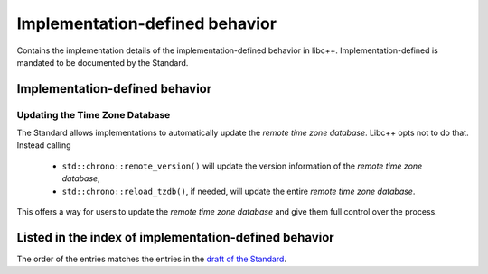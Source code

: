 .. _implementation-defined-behavior:

===============================
Implementation-defined behavior
===============================

Contains the implementation details of the implementation-defined behavior in
libc++. Implementation-defined is mandated to be documented by the Standard.

.. note:
   This page is far from complete.


Implementation-defined behavior
===============================

Updating the Time Zone Database
-------------------------------

The Standard allows implementations to automatically update the
*remote time zone database*. Libc++ opts not to do that. Instead calling

 - ``std::chrono::remote_version()`` will update the version information of the
   *remote time zone database*,
 - ``std::chrono::reload_tzdb()``, if needed, will update the entire
   *remote time zone database*.

This offers a way for users to update the *remote time zone database* and
give them full control over the process.

Listed in the index of implementation-defined behavior
======================================================

The order of the entries matches the entries in the
`draft of the Standard <http://eel.is/c++draft/impldefindex>`_.
